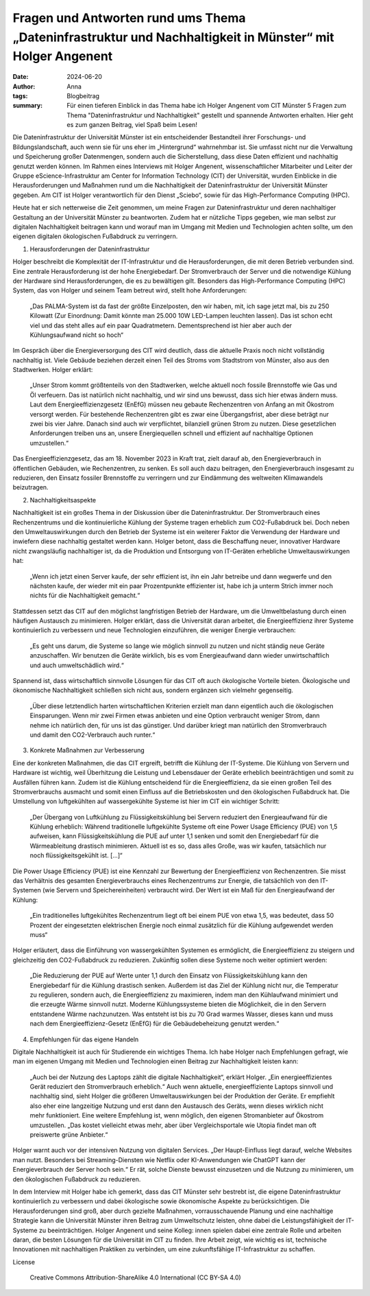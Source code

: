 Fragen und Antworten rund ums Thema „Dateninfrastruktur und Nachhaltigkeit in Münster“ mit Holger Angenent
##########################################################################################################

:date: 2024-06-20
:author: Anna
:tags: Blogbeitrag 
:summary:  Für einen tieferen Einblick in das Thema habe ich Holger Angenent vom CIT Münster 5 Fragen zum Thema "Dateninfrastruktur und Nachhaltigkeit" gestellt und spannende Antworten erhalten. Hier geht es zum ganzen Beitrag, viel Spaß beim Lesen!

Die Dateninfrastruktur der Universität Münster ist ein entscheidender Bestandteil ihrer Forschungs- und Bildungslandschaft, auch wenn sie für uns eher im „Hintergrund“ wahrnehmbar ist. Sie umfasst nicht nur die Verwaltung und Speicherung großer Datenmengen, sondern auch die Sicherstellung, dass diese Daten effizient und nachhaltig genutzt werden können. Im Rahmen eines Interviews mit Holger Angenent, wissenschaftlicher Mitarbeiter und Leiter der Gruppe eScience-Infrastruktur am Center for Information Technology (CIT) der Universität, wurden Einblicke in die Herausforderungen und Maßnahmen rund um die Nachhaltigkeit der Dateninfrastruktur der Universität Münster gegeben. Am CIT ist Holger verantwortlich für den Dienst „Sciebo“, sowie für das High-Performance Computing (HPC). 

Heute hat er sich netterweise die Zeit genommen, um meine Fragen zur Dateninfrastruktur und deren nachhaltiger Gestaltung an der Universität Münster zu beantworten. Zudem hat er nützliche Tipps gegeben, wie man selbst zur digitalen Nachhaltigkeit beitragen kann und worauf man im Umgang mit Medien und Technologien achten sollte, um den eigenen digitalen ökologischen Fußabdruck zu verringern.

1. Herausforderungen der Dateninfrastruktur

Holger beschreibt die Komplexität der IT-Infrastruktur und die Herausforderungen, die mit deren Betrieb verbunden sind. Eine zentrale Herausforderung ist der hohe Energiebedarf. Der Stromverbrauch der Server und die notwendige Kühlung der Hardware sind Herausforderungen, die es zu bewältigen gilt. Besonders das High-Performance Computing (HPC) System, das von Holger und seinem Team betreut wird, stellt hohe Anforderungen:

    „Das PALMA-System ist da fast der größte Einzelposten, den wir haben, mit, ich sage jetzt mal, bis zu 250 Kilowatt (Zur Einordnung: Damit könnte man 25.000 10W LED-Lampen leuchten lassen). Das ist schon echt viel und das steht alles auf ein paar Quadratmetern. Dementsprechend ist hier aber auch der Kühlungsaufwand nicht so hoch“

Im Gespräch über die Energieversorgung des CIT wird deutlich, dass die aktuelle Praxis noch nicht vollständig nachhaltig ist. Viele Gebäude beziehen derzeit einen Teil des Stroms vom Stadtstrom von Münster, also aus den Stadtwerken. Holger erklärt:

    „Unser Strom kommt größtenteils von den Stadtwerken, welche aktuell noch fossile Brennstoffe wie Gas und Öl verfeuern. Das ist natürlich nicht nachhaltig, und wir sind uns bewusst, dass sich hier etwas ändern muss. Laut dem Energieeffizienzgesetz (EnEfG) müssen neu gebaute Rechenzentren von Anfang an mit Ökostrom versorgt werden. Für bestehende Rechenzentren gibt es zwar eine Übergangsfrist, aber diese beträgt nur zwei bis vier Jahre. Danach sind auch wir verpflichtet, bilanziell grünen Strom zu nutzen. Diese gesetzlichen Anforderungen treiben uns an, unsere Energiequellen schnell und effizient auf nachhaltige Optionen umzustellen.“

Das Energieeffizienzgesetz, das am 18. November 2023 in Kraft trat, zielt darauf ab, den Energieverbrauch in öffentlichen Gebäuden, wie Rechenzentren, zu senken. Es soll auch dazu beitragen, den Energieverbrauch insgesamt zu reduzieren, den Einsatz fossiler Brennstoffe zu verringern und zur Eindämmung des weltweiten Klimawandels beizutragen.

2. Nachhaltigkeitsaspekte

Nachhaltigkeit  ist ein großes Thema in der Diskussion über die Dateninfrastruktur. Der Stromverbrauch eines Rechenzentrums und die kontinuierliche Kühlung der Systeme tragen erheblich zum CO2-Fußabdruck bei. Doch neben den Umweltauswirkungen durch den Betrieb der Systeme ist ein weiterer Faktor die Verwendung der Hardware und inwiefern diese nachhaltig gestaltet werden kann. Holger betont, dass die Beschaffung neuer, innovativer Hardware nicht zwangsläufig nachhaltiger ist, da die Produktion und Entsorgung von IT-Geräten erhebliche Umweltauswirkungen hat:

    „Wenn ich jetzt einen Server kaufe, der sehr effizient ist, ihn ein Jahr betreibe und dann wegwerfe und den nächsten kaufe, der wieder mit ein paar Prozentpunkte effizienter ist, habe ich ja unterm Strich immer noch nichts für die Nachhaltigkeit gemacht.“

Stattdessen setzt das CIT auf den möglichst langfristigen Betrieb der Hardware, um die Umweltbelastung durch einen häufigen Austausch zu minimieren. Holger erklärt, dass die Universität daran arbeitet, die Energieeffizienz ihrer Systeme kontinuierlich zu verbessern und neue Technologien einzuführen, die weniger Energie verbrauchen:

    „Es geht uns darum, die Systeme so lange wie möglich sinnvoll zu nutzen und nicht ständig neue Geräte anzuschaffen. Wir benutzen die Geräte wirklich, bis es vom Energieaufwand dann wieder unwirtschaftlich und auch umweltschädlich wird.“

Spannend ist, dass wirtschaftlich sinnvolle Lösungen für das CIT oft auch ökologische Vorteile bieten. Ökologische und ökonomische Nachhaltigkeit schließen sich nicht aus, sondern ergänzen sich vielmehr gegenseitig.

    „Über diese letztendlich harten wirtschaftlichen Kriterien erzielt man dann eigentlich auch die ökologischen Einsparungen. Wenn mir zwei Firmen etwas anbieten und eine Option verbraucht weniger Strom, dann nehme ich natürlich den, für uns ist das günstiger. Und darüber kriegt man natürlich den Stromverbrauch und damit den CO2-Verbrauch auch runter.“

3. Konkrete Maßnahmen zur Verbesserung

Eine der konkreten Maßnahmen, die das CIT ergreift, betrifft die Kühlung der IT-Systeme. Die Kühlung von Servern und Hardware ist wichtig, weil Überhitzung die Leistung und Lebensdauer der Geräte erheblich beeinträchtigen und somit zu Ausfällen führen kann. Zudem ist die Kühlung entscheidend für die Energieeffizienz, da sie einen großen Teil des Stromverbrauchs ausmacht und somit einen Einfluss auf die Betriebskosten und den ökologischen Fußabdruck hat. Die Umstellung von luftgekühlten auf wassergekühlte Systeme ist hier im CIT ein wichtiger Schritt:

    „Der Übergang von Luftkühlung zu Flüssigkeitskühlung bei Servern reduziert den Energieaufwand für die Kühlung erheblich: Während traditionelle luftgekühlte Systeme oft eine Power Usage Efficiency (PUE) von 1,5 aufweisen, kann Flüssigkeitskühlung die PUE auf unter 1,1 senken und somit den Energiebedarf für die Wärmeableitung drastisch minimieren. Aktuell ist es so, dass alles Große, was wir kaufen, tatsächlich nur noch flüssigkeitsgekühlt ist. [...]“

Die Power Usage Efficiency (PUE) ist eine Kennzahl zur Bewertung der Energieeffizienz von Rechenzentren. Sie misst das Verhältnis des gesamten Energieverbrauchs eines Rechenzentrums zur Energie, die tatsächlich von den IT-Systemen (wie Servern und Speichereinheiten) verbraucht wird. Der Wert ist ein Maß für den Energieaufwand der Kühlung: 

    „Ein traditionelles luftgekühltes Rechenzentrum liegt oft bei einem PUE von etwa 1,5, was bedeutet, dass 50 Prozent der eingesetzten elektrischen Energie noch einmal zusätzlich für die Kühlung aufgewendet werden muss“

Holger erläutert, dass die Einführung von wassergekühlten Systemen es ermöglicht, die Energieeffizienz zu steigern und gleichzeitig den CO2-Fußabdruck zu reduzieren. Zukünftig sollen diese Systeme noch weiter optimiert werden:

    „Die Reduzierung der PUE auf Werte unter 1,1 durch den Einsatz von Flüssigkeitskühlung kann den Energiebedarf für die Kühlung drastisch senken. Außerdem ist das Ziel der Kühlung nicht nur, die Temperatur zu regulieren, sondern auch, die Energieeffizienz zu maximieren, indem man den Kühlaufwand minimiert und die erzeugte Wärme sinnvoll nutzt. Moderne Kühlungssysteme bieten die Möglichkeit, die in den Servern entstandene Wärme nachzunutzen. Was entsteht ist bis zu 70 Grad warmes Wasser, dieses kann und muss nach dem Energieeffizienz-Gesetz (EnEfG) für die Gebäudebeheizung genutzt werden.“

4. Empfehlungen für das eigene Handeln

Digitale Nachhaltigkeit ist auch für Studierende ein wichtiges Thema. Ich habe Holger nach Empfehlungen gefragt, wie man im eigenen Umgang mit Medien und Technologien einen Beitrag zur Nachhaltigkeit leisten kann:

    „Auch bei der Nutzung des Laptops zählt die digitale Nachhaltigkeit“, erklärt Holger. „Ein energieeffizientes Gerät reduziert den Stromverbrauch erheblich.“ Auch wenn aktuelle, energieeffiziente Laptops sinnvoll und nachhaltig sind, sieht Holger die größeren Umweltauswirkungen bei der Produktion der Geräte. Er empfiehlt also eher eine langzeitige Nutzung und erst dann den Austausch des Geräts, wenn dieses wirklich nicht mehr funktioniert. Eine weitere Empfehlung ist, wenn möglich, den eigenen Stromanbieter auf Ökostrom umzustellen. „Das kostet vielleicht etwas mehr, aber über Vergleichsportale wie Utopia findet man oft preiswerte grüne Anbieter.“

Holger warnt auch vor der intensiven Nutzung von digitalen Services. „Der Haupt-Einfluss liegt darauf, welche Websites man nutzt. Besonders bei Streaming-Diensten wie Netflix oder KI-Anwendungen wie ChatGPT kann der Energieverbrauch der Server hoch sein.“ Er rät, solche Dienste bewusst einzusetzen und die Nutzung zu minimieren, um den ökologischen Fußabdruck zu reduzieren.

In dem Interview mit Holger habe ich gemerkt, dass das CIT Münster sehr bestrebt ist, die eigene Dateninfrastruktur kontinuierlich zu verbessern und dabei ökologische sowie ökonomische Aspekte zu berücksichtigen. Die Herausforderungen sind groß, aber durch gezielte Maßnahmen, vorrausschauende Planung und eine nachhaltige Strategie kann die Universität Münster ihren Beitrag zum Umweltschutz leisten, ohne dabei die Leistungsfähigkeit der IT-Systeme zu beeinträchtigen.
Holger Angenent und seine Kolleg: innen spielen dabei eine zentrale Rolle und arbeiten daran, die besten Lösungen für die Universität im CIT zu finden. Ihre Arbeit zeigt, wie wichtig es ist, technische Innovationen mit nachhaltigen Praktiken zu verbinden, um eine zukunftsfähige IT-Infrastruktur zu schaffen.

License

    Creative Commons Attribution-ShareAlike 4.0 International (CC BY-SA 4.0)
    